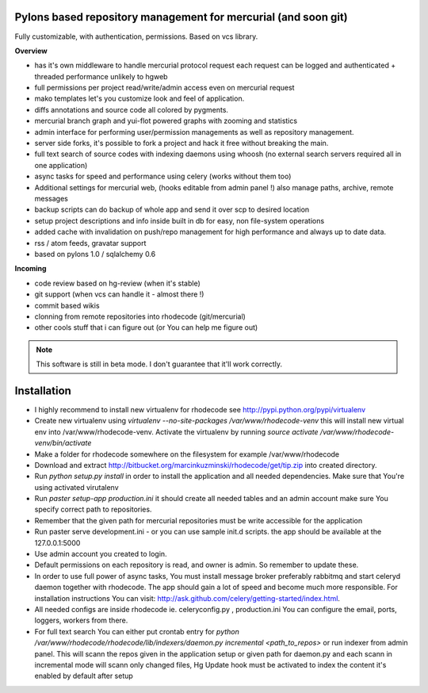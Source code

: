--------------------------------------------------------------
Pylons based repository management for mercurial (and soon git)
--------------------------------------------------------------

Fully customizable, with authentication, permissions. Based on vcs library.

**Overview**

- has it's own middleware to handle mercurial protocol request each request can 
  be logged and authenticated + threaded performance unlikely to hgweb
- full permissions per project read/write/admin access even on mercurial request
- mako templates let's you customize look and feel of application.
- diffs annotations and source code all colored by pygments.
- mercurial branch graph and yui-flot powered graphs with zooming and statistics
- admin interface for performing user/permission managements as well as repository
  management.
- server side forks, it's possible to fork a project and hack it free without
  breaking the main.   
- full text search of source codes with indexing daemons using whoosh
  (no external search servers required all in one application)
- async tasks for speed and performance using celery (works without them too)  
- Additional settings for mercurial web, (hooks editable from admin
  panel !) also manage paths, archive, remote messages  
- backup scripts can do backup of whole app and send it over scp to desired location
- setup project descriptions and info inside built in db for easy, non 
  file-system operations
- added cache with invalidation on push/repo management for high performance and
  always up to date data. 
- rss / atom feeds, gravatar support
- based on pylons 1.0 / sqlalchemy 0.6

**Incoming**

- code review based on hg-review (when it's stable)
- git support (when vcs can handle it - almost there !)
- commit based wikis
- clonning from remote repositories into rhodecode (git/mercurial)
- other cools stuff that i can figure out (or You can help me figure out)

.. note::
   This software is still in beta mode. 
   I don't guarantee that it'll work correctly.
   

-------------
Installation
-------------

- I highly recommend to install new virtualenv for rhodecode see 
  http://pypi.python.org/pypi/virtualenv
- Create new virtualenv using `virtualenv --no-site-packages /var/www/rhodecode-venv`
  this will install new virtual env into /var/www/rhodecode-venv. 
  Activate the virtualenv by running 
  `source activate /var/www/rhodecode-venv/bin/activate`   
- Make a folder for rhodecode somewhere on the filesystem for example /var/www/rhodecode  
- Download and extract http://bitbucket.org/marcinkuzminski/rhodecode/get/tip.zip
  into created directory.
- Run `python setup.py install` in order to install the application and all
  needed dependencies. Make sure that You're using activated virutalenv  
- Run `paster setup-app production.ini` it should create all needed tables 
  and an admin account make sure You specify correct path to repositories. 
- Remember that the given path for mercurial repositories must be write 
  accessible for the application
- Run paster serve development.ini - or you can use sample init.d scripts.
  the app should be available at the 127.0.0.1:5000
- Use admin account you created to login.
- Default permissions on each repository is read, and owner is admin. So remember
  to update these.
- In order to use full power of async tasks, You must install message broker
  preferably rabbitmq and start celeryd daemon together with rhodecode. 
  The app should gain a lot of speed and become much more responsible. 
  For installation instructions You can visit: 
  http://ask.github.com/celery/getting-started/index.html. 
- All needed configs are inside rhodecode ie. celeryconfig.py , production.ini
  You can configure the email, ports, loggers, workers from there.
- For full text search You can either put crontab entry for 
  `python /var/www/rhodecode/rhodecode/lib/indexers/daemon.py incremental <path_to_repos>`
  or run indexer from admin panel. This will scann the repos given in the 
  application setup or given path for daemon.py and each scann in incremental 
  mode will scann only changed files, 
  Hg Update hook must be activated to index the content it's enabled by default
  after setup